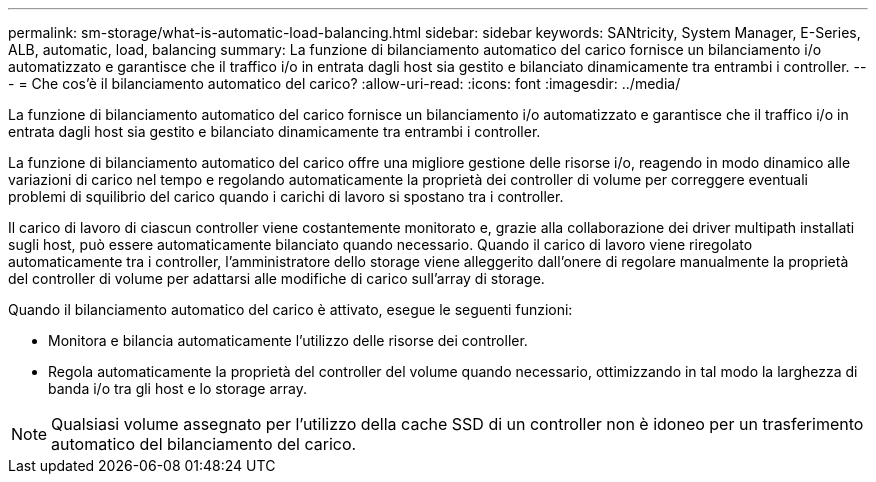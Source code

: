 ---
permalink: sm-storage/what-is-automatic-load-balancing.html 
sidebar: sidebar 
keywords: SANtricity, System Manager, E-Series, ALB, automatic, load, balancing 
summary: La funzione di bilanciamento automatico del carico fornisce un bilanciamento i/o automatizzato e garantisce che il traffico i/o in entrata dagli host sia gestito e bilanciato dinamicamente tra entrambi i controller. 
---
= Che cos'è il bilanciamento automatico del carico?
:allow-uri-read: 
:icons: font
:imagesdir: ../media/


[role="lead"]
La funzione di bilanciamento automatico del carico fornisce un bilanciamento i/o automatizzato e garantisce che il traffico i/o in entrata dagli host sia gestito e bilanciato dinamicamente tra entrambi i controller.

La funzione di bilanciamento automatico del carico offre una migliore gestione delle risorse i/o, reagendo in modo dinamico alle variazioni di carico nel tempo e regolando automaticamente la proprietà dei controller di volume per correggere eventuali problemi di squilibrio del carico quando i carichi di lavoro si spostano tra i controller.

Il carico di lavoro di ciascun controller viene costantemente monitorato e, grazie alla collaborazione dei driver multipath installati sugli host, può essere automaticamente bilanciato quando necessario. Quando il carico di lavoro viene riregolato automaticamente tra i controller, l'amministratore dello storage viene alleggerito dall'onere di regolare manualmente la proprietà del controller di volume per adattarsi alle modifiche di carico sull'array di storage.

Quando il bilanciamento automatico del carico è attivato, esegue le seguenti funzioni:

* Monitora e bilancia automaticamente l'utilizzo delle risorse dei controller.
* Regola automaticamente la proprietà del controller del volume quando necessario, ottimizzando in tal modo la larghezza di banda i/o tra gli host e lo storage array.


[NOTE]
====
Qualsiasi volume assegnato per l'utilizzo della cache SSD di un controller non è idoneo per un trasferimento automatico del bilanciamento del carico.

====